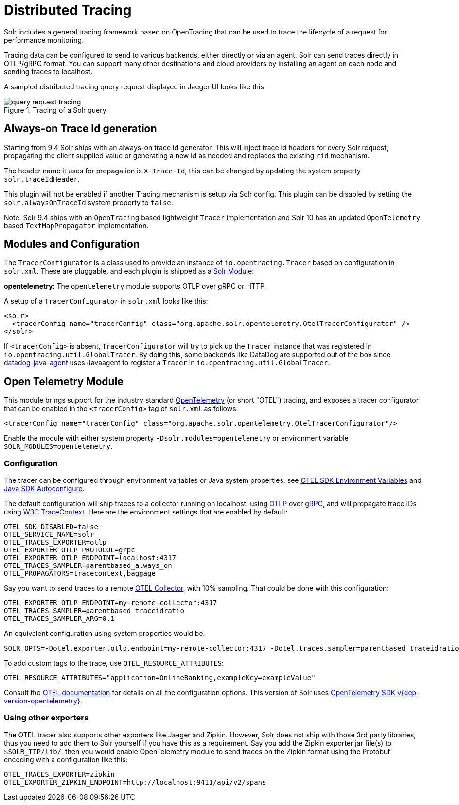 = Distributed Tracing
// Licensed to the Apache Software Foundation (ASF) under one
// or more contributor license agreements.  See the NOTICE file
// distributed with this work for additional information
// regarding copyright ownership.  The ASF licenses this file
// to you under the Apache License, Version 2.0 (the
// "License"); you may not use this file except in compliance
// with the License.  You may obtain a copy of the License at
//
//   http://www.apache.org/licenses/LICENSE-2.0
//
// Unless required by applicable law or agreed to in writing,
// software distributed under the License is distributed on an
// "AS IS" BASIS, WITHOUT WARRANTIES OR CONDITIONS OF ANY
// KIND, either express or implied.  See the License for the
// specific language governing permissions and limitations
// under the License.

Solr includes a general tracing framework based on OpenTracing that can be used to trace the lifecycle of a request for performance monitoring.

Tracing data can be configured to send to various backends, either directly or via an agent. Solr can send traces directly in OTLP/gRPC format. You can support many other destinations and cloud providers by installing an agent on each node and sending traces to localhost.

A sampled distributed tracing query request displayed in Jaeger UI looks like this:

.Tracing of a Solr query
image::distributed-tracing/query-request-tracing.png[]

== Always-on Trace Id generation

Starting from 9.4 Solr ships with an always-on trace id generator. This will inject trace id headers for every Solr request, propagating the client supplied value or generating a new id as needed and replaces the existing `rid` mechanism.

The header name it uses for propagation is `X-Trace-Id`, this can be changed by updating the system property `solr.traceIdHeader`.

This plugin will not be enabled if another Tracing mechanism is setup via Solr config.
This plugin can be disabled by setting the `solr.alwaysOnTraceId` system property to `false`.

Note: Solr 9.4 ships with an `OpenTracing` based lightweight `Tracer` implementation and Solr 10 has an updated `OpenTelemetry` based `TextMapPropagator` implementation.

== Modules and Configuration

The `TracerConfigurator` is a class used to provide an instance of `io.opentracing.Tracer` based on configuration in `solr.xml`.
These are pluggable, and each plugin is shipped as a xref:configuration-guide:solr-modules.adoc[Solr Module]:

**opentelemetry**: The `opentelemetry` module supports OTLP over gRPC or HTTP.

A setup of a `TracerConfigurator` in `solr.xml` looks like this:

[source,xml]
----
<solr>
  <tracerConfig name="tracerConfig" class="org.apache.solr.opentelemetry.OtelTracerConfigurator" />
</solr>
----

If `<tracerConfig>` is absent, `TracerConfigurator` will try to pick up the `Tracer` instance that was registered in `io.opentracing.util.GlobalTracer`.
By doing this, some backends like DataDog are supported out of the box since https://docs.datadoghq.com/tracing/setup/java/[datadog-java-agent] uses Javaagent to register a `Tracer` in `io.opentracing.util.GlobalTracer`.

== Open Telemetry Module

This module brings support for the industry standard https://opentelemetry.io[OpenTelemetry] (or short "OTEL") tracing, and exposes a tracer configurator that can be enabled in the `<tracerConfig>` tag of `solr.xml` as follows:

[source,xml]
----
<tracerConfig name="tracerConfig" class="org.apache.solr.opentelemetry.OtelTracerConfigurator"/>
----

Enable the module with either system property `-Dsolr.modules=opentelemetry` or environment variable `SOLR_MODULES=opentelemetry`.

=== Configuration

The tracer can be configured through environment variables or Java system properties, see https://opentelemetry.io/docs/reference/specification/sdk-environment-variables/[OTEL SDK Environment Variables] and https://github.com/open-telemetry/opentelemetry-java/blob/v{dep-version-opentelemetry}/sdk-extensions/autoconfigure/README.md[Java SDK Autoconfigure].

The default configuration will ship traces to a collector running on localhost, using https://opentelemetry.io/docs/reference/specification/protocol/[OTLP] over https://grpc.io[gRPC], and will propagate trace IDs using https://www.w3.org/TR/trace-context/[W3C TraceContext]. Here are the environment settings that are enabled by default:

[source,bash]
----
OTEL_SDK_DISABLED=false
OTEL_SERVICE_NAME=solr
OTEL_TRACES_EXPORTER=otlp
OTEL_EXPORTER_OTLP_PROTOCOL=grpc
OTEL_EXPORTER_OTLP_ENDPOINT=localhost:4317
OTEL_TRACES_SAMPLER=parentbased_always_on
OTEL_PROPAGATORS=tracecontext,baggage
----

Say you want to send traces to a remote https://opentelemetry.io/docs/collector/[OTEL Collector], with 10% sampling. That could be done with this configuration:

[source,bash]
----
OTEL_EXPORTER_OTLP_ENDPOINT=my-remote-collector:4317
OTEL_TRACES_SAMPLER=parentbased_traceidratio
OTEL_TRACES_SAMPLER_ARG=0.1
----

An equivalent configuration using system properties would be:

[source,bash]
----
SOLR_OPTS=-Dotel.exporter.otlp.endpoint=my-remote-collector:4317 -Dotel.traces.sampler=parentbased_traceidratio -Dotel.traces.sampler.arg=0.1
----

To add custom tags to the trace, use `OTEL_RESOURCE_ATTRIBUTES`:

[source,bash]
----
OTEL_RESOURCE_ATTRIBUTES="application=OnlineBanking,exampleKey=exampleValue"
----

Consult the https://opentelemetry.io/docs/reference/specification/sdk-environment-variables/[OTEL documentation] for details on all the configuration options.
This version of Solr uses https://github.com/open-telemetry/opentelemetry-java/tree/v{dep-version-opentelemetry}[OpenTelemetry SDK v{dep-version-opentelemetry}].

=== Using other exporters

The OTEL tracer also supports other exporters like Jaeger and Zipkin. However, Solr does not ship with those 3rd party libraries, thus you need to add them to Solr yourself if you have this as a requirement. Say you add the Zipkin exporter jar file(s) to `$SOLR_TIP/lib/`, then you would enable OpenTelemetry module to send traces on the Zipkin format using the Protobuf encoding with a configuration like this:

[source,bash]
----
OTEL_TRACES_EXPORTER=zipkin
OTEL_EXPORTER_ZIPKIN_ENDPOINT=http://localhost:9411/api/v2/spans
----
